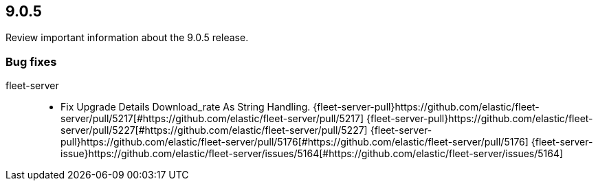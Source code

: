 // begin 9.0.5 relnotes

[[release-notes-9.0.5]]
==  9.0.5

Review important information about the  9.0.5 release.

[discrete]
[[bug-fixes-9.0.5]]
=== Bug fixes

fleet-server::

* Fix Upgrade Details Download_rate As String Handling. {fleet-server-pull}https://github.com/elastic/fleet-server/pull/5217[#https://github.com/elastic/fleet-server/pull/5217] {fleet-server-pull}https://github.com/elastic/fleet-server/pull/5227[#https://github.com/elastic/fleet-server/pull/5227] {fleet-server-pull}https://github.com/elastic/fleet-server/pull/5176[#https://github.com/elastic/fleet-server/pull/5176] {fleet-server-issue}https://github.com/elastic/fleet-server/issues/5164[#https://github.com/elastic/fleet-server/issues/5164]

// end 9.0.5 relnotes
